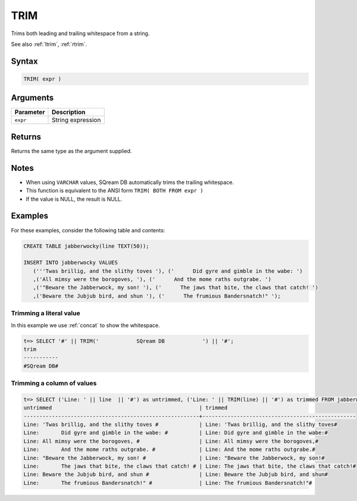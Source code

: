 .. _trim:

**************************
TRIM
**************************

Trims both leading and trailing whitespace from a string.

See also :ref:`ltrim`, :ref:`rtrim`.

Syntax
==========

.. code-block:: postgres

   TRIM( expr )

Arguments
============

.. list-table:: 
   :widths: auto
   :header-rows: 1
   
   * - Parameter
     - Description
   * - ``expr``
     - String expression

Returns
============

Returns the same type as the argument supplied.

Notes
=======

* When using ``VARCHAR`` values, SQream DB automatically trims the trailing whitespace.

* This function is equivalent to the ANSI form ``TRIM( BOTH FROM expr )``

* If the value is NULL, the result is NULL.

Examples
===========

For these examples, consider the following table and contents:

.. code-block:: postgres

   CREATE TABLE jabberwocky(line TEXT(50));

   INSERT INTO jabberwocky VALUES 
      ('''Twas brillig, and the slithy toves '), ('      Did gyre and gimble in the wabe: ')
      ,('All mimsy were the borogoves, '), ('      And the mome raths outgrabe. ')
      ,('"Beware the Jabberwock, my son! '), ('      The jaws that bite, the claws that catch! ')
      ,('Beware the Jubjub bird, and shun '), ('      The frumious Bandersnatch!" ');


Trimming a literal value
-------------------------------

In this example we use :ref:`concat` to show the whitespace.

.. code-block:: psql

   t=> SELECT '#' || TRIM('            SQream DB            ') || '#';
   trim       
   -----------
   #SQream DB#



Trimming a column of values
--------------------------------------

.. code-block:: psql

   
   t=> SELECT ('Line: ' || line  || '#') as untrimmed, ('Line: ' || TRIM(line) || '#') as trimmed FROM jabberwocky;
   untrimmed                                               | trimmed                                         
   --------------------------------------------------------+-------------------------------------------------
   Line: 'Twas brillig, and the slithy toves #             | Line: 'Twas brillig, and the slithy toves#      
   Line:       Did gyre and gimble in the wabe: #          | Line: Did gyre and gimble in the wabe:#         
   Line: All mimsy were the borogoves, #                   | Line: All mimsy were the borogoves,#            
   Line:       And the mome raths outgrabe. #              | Line: And the mome raths outgrabe.#             
   Line: "Beware the Jabberwock, my son! #                 | Line: "Beware the Jabberwock, my son!#          
   Line:       The jaws that bite, the claws that catch! # | Line: The jaws that bite, the claws that catch!#
   Line: Beware the Jubjub bird, and shun #                | Line: Beware the Jubjub bird, and shun#         
   Line:       The frumious Bandersnatch!" #               | Line: The frumious Bandersnatch!"#              

